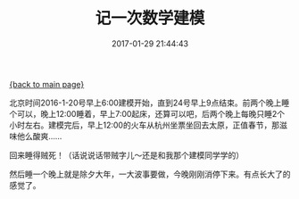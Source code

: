 [[file:index.org][{back to main page}]]
#+TITLE: 记一次数学建模

#+DATE: 2017-01-29 21:44:43

北京时间2016-1-20号早上6:00建模开始，直到24号早上9点结束。前两个晚上睡个可以，晚上12:00睡着，早上7:00起床，还算可以吧，后两个晚上每晚只睡2个小时左右。建模完后，早上12:00的火车从杭州坐票坐回去太原，正值春节，那滋味他么酸爽......

回来睡得贼死！（话说说话带贼字儿～还是和我那个建模同学学的）

然后睡一个晚上就是除夕大年，一大波事要做，今晚刚刚消停下来。有点长大了的感觉了。






